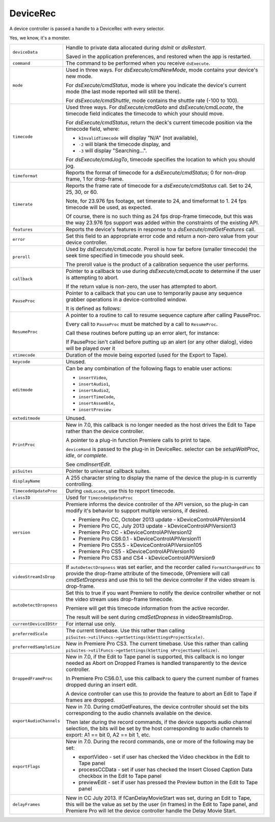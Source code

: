 .. _device-controllers/DeviceRec:

DeviceRec
################################################################################

A device controller is passed a handle to a DeviceRec with every selector.

Yes, we know, it's a monster.

.. code-block.. code-block:: cpp cpp

  typedef struct {
    PrMemoryHandle        deviceData;
    short                 command;
    short                 mode;
    csSDK_int32           timecode;
    short                 timeformat;
    short                 timerate;
    csSDK_int32           features;
    short                 error;
    short                 preroll;
    CallBackPtr           callback;
    PauseProcPtr          PauseProc;
    ResumeProcPtr         ResumeProc
    long                  xtimecode;
    long                  keycode;
    short                 editmode;
    short                 exteditmode;
    Print2TapeProcPtr     PrintProc;
    HWND                  parentWindow;
    piSuitesPtr           piSuites;
    char*                 displayName;
    TimecodeUpdatePtr     TimecodeUpdateProc;
    void*                 classID;
    long                  version;
    short                 videoStreamIsDrop;
    short                 autoDetectDropness;
    char*                 currentDeviceIDStr;
    long                  preferredScale;
    unsigned long         preferredSampleSize;
    DroppedFrameCountPtr  DroppedFrameProc;
    csSDK_uint32          exportAudioChannels;
    csSDK_uint16          exportFlags;
    csSDK_int32           delayFrames;
  } DeviceRec, *DevicePtr, \*\*DeviceHand;



+--------------------------+---------------------------------------------------------------------------------------------------------------------------------------------------------------------------------------------------------------------------------------------------------+
| ``deviceData``           | Handle to private data allocated during *dsInit* or *dsRestart*.                                                                                                                                                                                        |
|                          |                                                                                                                                                                                                                                                         |
|                          | Saved in the application preferences, and restored when the app is restarted.                                                                                                                                                                           |
+--------------------------+---------------------------------------------------------------------------------------------------------------------------------------------------------------------------------------------------------------------------------------------------------+
| ``command``              | The command to be performed when you receive ``dsExecute``.                                                                                                                                                                                             |
+--------------------------+---------------------------------------------------------------------------------------------------------------------------------------------------------------------------------------------------------------------------------------------------------+
| ``mode``                 | Used in three ways. For *dsExecute/cmdNewMode*, mode contains your device's new mode.                                                                                                                                                                   |
|                          |                                                                                                                                                                                                                                                         |
|                          | For *dsExecute/cmdStatus*, mode is where you indicate the device's current mode (the last mode reported will still be there).                                                                                                                           |
|                          |                                                                                                                                                                                                                                                         |
|                          | For *dsExecute/cmdShuttle*, mode contains the shuttle rate (-100 to 100).                                                                                                                                                                               |
+--------------------------+---------------------------------------------------------------------------------------------------------------------------------------------------------------------------------------------------------------------------------------------------------+
| ``timecode``             | Used three ways. For *dsExecute/cmdGoto* and *dsExecute/cmdLocate*, the timecode field indicates the timecode to which your should move.                                                                                                                |
|                          |                                                                                                                                                                                                                                                         |
|                          | For *dsExecute/cmdStatus*, return the deck's current timecode position via the timecode field, where:                                                                                                                                                   |
|                          |                                                                                                                                                                                                                                                         |
|                          | - ``kInvalidTimecode`` will display "N/A" (not available),                                                                                                                                                                                              |
|                          | - ``-2`` will blank the timecode display, and                                                                                                                                                                                                           |
|                          | - ``-3`` will display "Searching...".                                                                                                                                                                                                                   |
|                          |                                                                                                                                                                                                                                                         |
|                          | For *dsExecute/cmdJogTo*, timecode specifies the location to which you should jog.                                                                                                                                                                      |
+--------------------------+---------------------------------------------------------------------------------------------------------------------------------------------------------------------------------------------------------------------------------------------------------+
| ``timeformat``           | Reports the format of timecode for a *dsExecute/cmdStatus*; 0 for non-drop frame, 1 for drop-frame.                                                                                                                                                     |
+--------------------------+---------------------------------------------------------------------------------------------------------------------------------------------------------------------------------------------------------------------------------------------------------+
| ``timerate``             | Reports the frame rate of timecode for a *dsExecute/cmdStatus* call. Set to 24, 25, 30, or 60.                                                                                                                                                          |
|                          |                                                                                                                                                                                                                                                         |
|                          | Note, for 23.976 fps footage, set timerate to 24, and timeformat to 1. 24 fps timecode will be used, as expected.                                                                                                                                       |
|                          |                                                                                                                                                                                                                                                         |
|                          | Of course, there is no such thing as 24 fps drop-frame timecode, but this was the way 23.976 fps support was added within the constraints of the existing API.                                                                                          |
+--------------------------+---------------------------------------------------------------------------------------------------------------------------------------------------------------------------------------------------------------------------------------------------------+
| ``features``             | Reports the device's features in response to a *dsExecute/cmdGetFeatures* call.                                                                                                                                                                         |
+--------------------------+---------------------------------------------------------------------------------------------------------------------------------------------------------------------------------------------------------------------------------------------------------+
| ``error``                | Set this field to an appropriate error code and return a non-zero value from your device controller.                                                                                                                                                    |
+--------------------------+---------------------------------------------------------------------------------------------------------------------------------------------------------------------------------------------------------------------------------------------------------+
| ``preroll``              | Used by *dsExecute/cmdLocate*. Preroll is how far before (smaller timecode) the seek time specified in timecode you should seek.                                                                                                                        |
|                          |                                                                                                                                                                                                                                                         |
|                          | The preroll value is the product of a calibration sequence the user performs.                                                                                                                                                                           |
+--------------------------+---------------------------------------------------------------------------------------------------------------------------------------------------------------------------------------------------------------------------------------------------------+
| ``callback``             | Pointer to a callback to use during *dsExecute/cmdLocate* to determine if the user is attempting to abort.                                                                                                                                              |
|                          |                                                                                                                                                                                                                                                         |
|                          | .. code-block.. code-block:: cpp cpp                                                                                                                                                                                                                    |
|                          |                                                                                                                                                                                                                                                         |
|                          |   typedef csSDK_int32 (*CallBackPtr) (void);                                                                                                                                                                                                            |
|                          |                                                                                                                                                                                                                                                         |
|                          | If the return value is non-zero, the user has attempted to abort.                                                                                                                                                                                       |
+--------------------------+---------------------------------------------------------------------------------------------------------------------------------------------------------------------------------------------------------------------------------------------------------+
| ``PauseProc``            | Pointer to a callback that you can use to temporarily pause any sequence grabber operations in a device-controlled window.                                                                                                                              |
|                          |                                                                                                                                                                                                                                                         |
|                          | It is defined as follows:                                                                                                                                                                                                                               |
|                          |                                                                                                                                                                                                                                                         |
|                          | .. code-block.. code-block:: cpp cpp                                                                                                                                                                                                                    |
|                          |                                                                                                                                                                                                                                                         |
|                          |   typedef void (*PauseProcPtr) (void);                                                                                                                                                                                                                  |
+--------------------------+---------------------------------------------------------------------------------------------------------------------------------------------------------------------------------------------------------------------------------------------------------+
| ``ResumeProc``           | A pointer to a routine to call to resume sequence capture after calling PauseProc.                                                                                                                                                                      |
|                          |                                                                                                                                                                                                                                                         |
|                          | Every call to ``PauseProc`` must be matched by a call to ``ResumeProc``.                                                                                                                                                                                |
|                          |                                                                                                                                                                                                                                                         |
|                          | .. code-block.. code-block:: cpp cpp                                                                                                                                                                                                                    | 
|                          |                                                                                                                                                                                                                                                         |
|                          |   typedef void (*ResumeProcPtr) (void);                                                                                                                                                                                                                 |
|                          |                                                                                                                                                                                                                                                         |
|                          | Call these routines before putting up an error alert, for instance:                                                                                                                                                                                     |
|                          |                                                                                                                                                                                                                                                         |
|                          | .. code-block.. code-block:: cpp cpp                                                                                                                                                                                                                    |
|                          |                                                                                                                                                                                                                                                         |
|                          |   (*(*theData)->PauseProc)();                                                                                                                                                                                                                           |
|                          |   // your error handler here                                                                                                                                                                                                                            |
|                          |   (*(*theData)->ResumeProc)();                                                                                                                                                                                                                          |
|                          |                                                                                                                                                                                                                                                         |
|                          | If PauseProc isn't called before putting up an alert (or any other dialog), video will be played over it                                                                                                                                                |
+--------------------------+---------------------------------------------------------------------------------------------------------------------------------------------------------------------------------------------------------------------------------------------------------+
| ``xtimecode``            | Duration of the movie being exported (used for the Export to Tape).                                                                                                                                                                                     |
+--------------------------+---------------------------------------------------------------------------------------------------------------------------------------------------------------------------------------------------------------------------------------------------------+
| ``keycode``              | Unused.                                                                                                                                                                                                                                                 |
+--------------------------+---------------------------------------------------------------------------------------------------------------------------------------------------------------------------------------------------------------------------------------------------------+
| ``editmode``             | Can be any combination of the following flags to enable user actions:                                                                                                                                                                                   |
|                          |                                                                                                                                                                                                                                                         |
|                          | - ``insertVideo``,                                                                                                                                                                                                                                      |
|                          | - ``insertAudio1``,                                                                                                                                                                                                                                     |
|                          | - ``insertAudio2``,                                                                                                                                                                                                                                     |
|                          | - ``insertTimeCode``,                                                                                                                                                                                                                                   |
|                          | - ``insertAssemble``,                                                                                                                                                                                                                                   |
|                          | - ``insertPreview``                                                                                                                                                                                                                                     |
+--------------------------+---------------------------------------------------------------------------------------------------------------------------------------------------------------------------------------------------------------------------------------------------------+
| ``exteditmode``          | Unused.                                                                                                                                                                                                                                                 |
+--------------------------+---------------------------------------------------------------------------------------------------------------------------------------------------------------------------------------------------------------------------------------------------------+
| ``PrintProc``            | New in 7.0, this callback is no longer needed as the host drives the Edit to Tape rather than the device controller.                                                                                                                                    |
|                          |                                                                                                                                                                                                                                                         |
|                          | A pointer to a plug-in function Premiere calls to print to tape.                                                                                                                                                                                        |
|                          |                                                                                                                                                                                                                                                         |
|                          | .. code-block.. code-block:: cpp cpp                                                                                                                                                                                                                    |
|                          |                                                                                                                                                                                                                                                         |
|                          |   csSDK_int32 (*Print2TapeProcPtr)(                                                                                                                                                                                                                     |
|                          |     PrMemoryHandle  deviceHand,                                                                                                                                                                                                                         |
|                          |     long            selector);                                                                                                                                                                                                                          |
|                          |                                                                                                                                                                                                                                                         |
|                          | ``deviceHand`` is passed to the plug-in in DeviceRec. selector can be *setupWaitProc*, *idle*, or *complete*.                                                                                                                                           |
|                          |                                                                                                                                                                                                                                                         |
|                          | See *cmdInsertEdit*.                                                                                                                                                                                                                                    |
+--------------------------+---------------------------------------------------------------------------------------------------------------------------------------------------------------------------------------------------------------------------------------------------------+
| ``piSuites``             | Pointer to universal callback suites.                                                                                                                                                                                                                   |
+--------------------------+---------------------------------------------------------------------------------------------------------------------------------------------------------------------------------------------------------------------------------------------------------+
| ``displayName``          | A 255 character string to display the name of the device the plug-in is currently controlling.                                                                                                                                                          |
+--------------------------+---------------------------------------------------------------------------------------------------------------------------------------------------------------------------------------------------------------------------------------------------------+
| ``TimecodeUpdateProc``   | During ``cmdLocate``, use this to report timecode.                                                                                                                                                                                                      |
|                          |                                                                                                                                                                                                                                                         |
|                          | .. code-block.. code-block:: cpp cpp                                                                                                                                                                                                                    |
|                          |                                                                                                                                                                                                                                                         |
|                          |   void (*TimecodeUpdatePtr)(                                                                                                                                                                                                                            |
|                          |     csSDK_int32  outTimecode,                                                                                                                                                                                                                           |
|                          |     void*        outClassID);                                                                                                                                                                                                                           |
+--------------------------+---------------------------------------------------------------------------------------------------------------------------------------------------------------------------------------------------------------------------------------------------------+
| ``classID``              | Used for ``TimecodeUpdateProc``                                                                                                                                                                                                                         |
+--------------------------+---------------------------------------------------------------------------------------------------------------------------------------------------------------------------------------------------------------------------------------------------------+
| ``version``              | Premiere informs the device controller of the API version, so the plug-in can modify it's behavior to support multiple versions, if desired.                                                                                                            |
|                          |                                                                                                                                                                                                                                                         |
|                          | - Premiere Pro CC, October 2013 update - kDeviceControlAPIVersion14                                                                                                                                                                                     |
|                          | - Premiere Pro CC, July 2013 update - kDeviceControlAPIVersion13                                                                                                                                                                                        |
|                          | - Premiere Pro CC - kDeviceControlAPIVersion12                                                                                                                                                                                                          |
|                          | - Premiere Pro CS6.0.1 - kDeviceControlAPIVersion11                                                                                                                                                                                                     |
|                          | - Premiere Pro CS5.5 - kDeviceControlAPIVersion105                                                                                                                                                                                                      |
|                          | - Premiere Pro CS5 - kDeviceControlAPIVersion10                                                                                                                                                                                                         |
|                          | - Premiere Pro CS3 and CS4 - kDeviceControlAPIVersion9                                                                                                                                                                                                  |
+--------------------------+---------------------------------------------------------------------------------------------------------------------------------------------------------------------------------------------------------------------------------------------------------+
| ``videoStreamIsDrop``    | If ``autoDetectDropness`` was set earlier, and the recorder called ``FormatChangedFunc`` to provide the drop-frame attribute of the timecode,                                                                                                           |
|                          | 0Premiere will call *cmdSetDropness* and use this to tell the device controller if the video stream is drop-frame.                                                                                                                                      |
+--------------------------+---------------------------------------------------------------------------------------------------------------------------------------------------------------------------------------------------------------------------------------------------------+
| ``autoDetectDropness``   | Set this to true if you want Premiere to notify the device controller whether or not the video stream uses drop-frame timecode.                                                                                                                         |
|                          |                                                                                                                                                                                                                                                         |
|                          | Premiere will get this timecode information from the active recorder.                                                                                                                                                                                   |
|                          |                                                                                                                                                                                                                                                         |
|                          | The result will be sent during *cmdSetDropness* in videoStreamIsDrop.                                                                                                                                                                                   |
+--------------------------+---------------------------------------------------------------------------------------------------------------------------------------------------------------------------------------------------------------------------------------------------------+
| ``currentDeviceIDStr``   | For internal use only.                                                                                                                                                                                                                                  |
+--------------------------+---------------------------------------------------------------------------------------------------------------------------------------------------------------------------------------------------------------------------------------------------------+
| ``preferredScale``       | The current timebase. Use this rather than calling ``piSuites->utilFuncs->getSettings(kSettingsProjectScale)``.                                                                                                                                         |
+--------------------------+---------------------------------------------------------------------------------------------------------------------------------------------------------------------------------------------------------------------------------------------------------+
| ``preferredSampleSize``  | New in Premiere Pro CS3. The current timebase. Use this rather than calling ``piSuites->utilFuncs->getSettings(kSetting sProjectSampleSize)``.                                                                                                          |
+--------------------------+---------------------------------------------------------------------------------------------------------------------------------------------------------------------------------------------------------------------------------------------------------+
| ``DroppedFrameProc``     | New in 7.0, if the Edit to Tape panel is supported, this callback is no longer needed as Abort on Dropped Frames is handled transparently to the device controller.                                                                                     |
|                          |                                                                                                                                                                                                                                                         |
|                          | In Premiere Pro CS6.0.1, use this callback to query the current number of frames dropped during an insert edit.                                                                                                                                         |
|                          |                                                                                                                                                                                                                                                         |
|                          | A device controller can use this to provide the feature to abort an Edit to Tape if frames are dropped.                                                                                                                                                 |
|                          |                                                                                                                                                                                                                                                         |
|                          | .. code-block.. code-block:: cpp cpp                                                                                                                                                                                                                    |
|                          |                                                                                                                                                                                                                                                         |
|                          |   csSDK_int32 (*DroppedFrameProc)(                                                                                                                                                                                                                      |
|                          |     void*  inClassID);                                                                                                                                                                                                                                  |
+--------------------------+---------------------------------------------------------------------------------------------------------------------------------------------------------------------------------------------------------------------------------------------------------+
| ``exportAudioChannels``  | New in 7.0. During cmdGetFeatures, the device controller should set the bits corresponding to the audio channels available on the device.                                                                                                               |
|                          |                                                                                                                                                                                                                                                         |
|                          | Then later during the record commands, if the device supports audio channel selection, the bits will be set by the host corresponding to audio channels to export: A1 == bit 0, A2 == bit 1, etc.                                                       |
+--------------------------+---------------------------------------------------------------------------------------------------------------------------------------------------------------------------------------------------------------------------------------------------------+
| ``exportFlags``          | New in 7.0. During the record commands, one or more of the following may be set:                                                                                                                                                                        |
|                          |                                                                                                                                                                                                                                                         |
|                          | - exportVideo - set if user has checked the Video checkbox in the Edit to Tape panel                                                                                                                                                                    |
|                          | - processCCData - set if user has checked the Insert Closed Caption Data checkbox in the Edit to Tape panel                                                                                                                                             |
|                          | - previewEdit - set if user has pressed the Preview button in the Edit to Tape panel                                                                                                                                                                    |
+--------------------------+---------------------------------------------------------------------------------------------------------------------------------------------------------------------------------------------------------------------------------------------------------+
| ``delayFrames``          | New in CC July 2013. If fCanDelayMovieStart was set, during an Edit to Tape, this will be the value as set by the user (in frames) in the Edit to Tape panel, and Premiere Pro will let the device controller handle the Delay Movie Start.             |
+--------------------------+---------------------------------------------------------------------------------------------------------------------------------------------------------------------------------------------------------------------------------------------------------+
